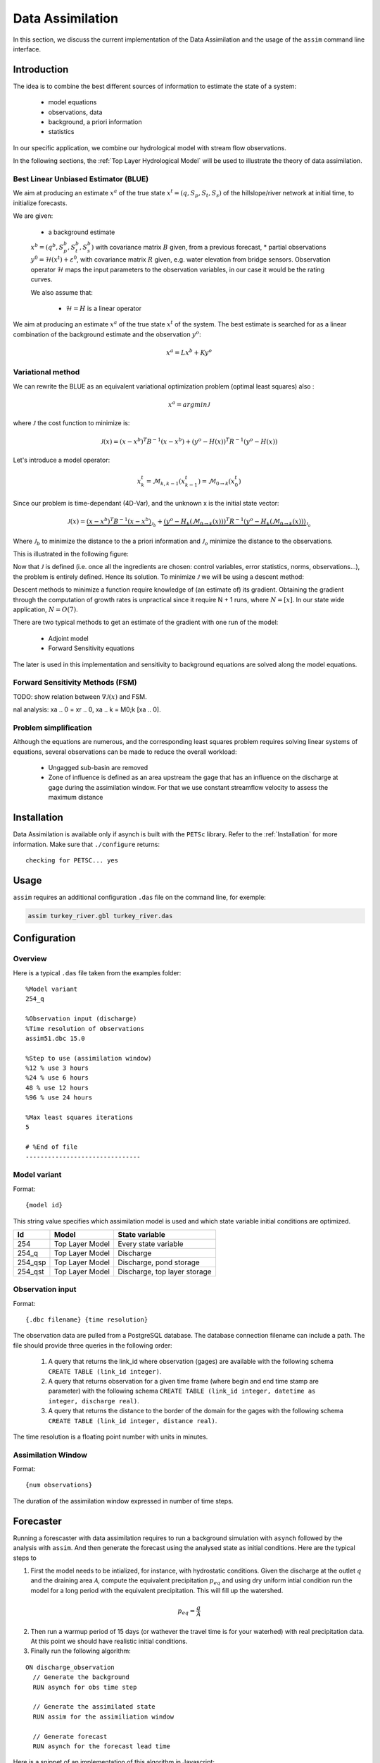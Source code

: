 Data Assimilation
=================

In this section, we discuss the current implementation of the Data Assimilation and the usage of the ``assim`` command line interface.

Introduction
------------

The idea is to combine the best different sources of information to estimate the state of a system:

 * model equations
 * observations, data
 * background, a priori information
 * statistics

In our specific application, we combine our hydrological model with stream flow observations.

In the following sections, the :ref:`Top Layer Hydrological Model` will be used to illustrate the theory of data assimilation.

Best Linear Unbiased Estimator (BLUE)
~~~~~~~~~~~~~~~~~~~~~~~~~~~~~~~~~~~~~

We aim at producing an estimate :math:`x^a` of the true state :math:`x^t=(q,S_p,S_t,S_s)` of the hillslope/river network at initial time, to initialize forecasts.

We are given:

 * a background estimate :math:`x^b=(q^b,S_p^b,S_t^b,S_s^b)` with covariance matrix :math:`B` given, from a previous forecast,
 * partial observations :math:`y^0=\mathcal{H}(x^t)+\varepsilon^0`, with covariance matrix :math:`R` given, e.g. water elevation from bridge sensors. Observation operator :math:`\mathcal{H}` maps the input parameters to the observation variables, in our case it would be the rating curves.

 We also assume that:

  * :math:`\mathcal{H} = H` is a linear operator

We aim at producing an estimate :math:`x^a` of the true state :math:`x^t` of the system. The best estimate is searched for as a linear combination of the background estimate and the observation :math:`y^o`:

.. math::
  x^a = L x^b + K y^o

Variational method
~~~~~~~~~~~~~~~~~~

We can rewrite the BLUE as an equivalent variational optimization problem (optimal least squares) also :

.. math::
  x^a = {arg} {min} \mathcal{J}

where :math:`\mathcal{J}` the cost function to minimize is:

.. math::
  \mathcal{J}(x) = (x-x^b)^T B^{-1} (x-x^b) + (y^o -H(x))^T R^{-1}(y^o-H(x))

Let's introduce a model operator:

.. math::
  x_k^t = \mathcal{M}_{k,k-1}(x_{k-1}^t) = \mathcal{M}_{0 \to k}(x_0^t)

Since our problem is time-dependant (4D-Var), and the unknown x is the initial state vector:

.. math::
  \mathcal{J}(x) = \underbrace{(x-x^b)^T B^{-1} (x-x^b)}_{\mathcal{J}_b}
    + \underbrace{(y^o -H_k(\mathcal{M}_{0 \to k}(x)))^T R^{-1}(y^o -H_k(\mathcal{M}_{0 \to k}(x)))}_{\mathcal{J}_o}

Where :math:`\mathcal{J}_b` to minimize the distance to the a priori information and :math:`\mathcal{J}_o` minimize the distance to the observations.

This is illustrated in the following figure:

.. image:: figures/variational1.png

Now that :math:`\mathcal{J}` is defined (i.e. once all the ingredients are chosen: control variables, error statistics, norms, observations...), the problem is entirely defined. Hence its solution. To minimize :math:`\mathcal{J}` we will be using a descent method:

.. image:: figures/variational2.png

Descent methods to minimize a function require knowledge of (an estimate of) its gradient. Obtaining the gradient through the
computation of growth rates is unpractical since it require N + 1 runs, where :math:`N = [x]`. In our state wide application, :math:`N = O(7)`.

There are two typical methods to get an estimate of the gradient with one run of the model:

 * Adjoint model
 * Forward Sensitivity equations

The later is used in this implementation and sensitivity to background equations are solved along the model equations.

Forward Sensitivity Methods (FSM)
~~~~~~~~~~~~~~~~~~~~~~~~~~~~~~~~~

TODO: show relation between :math:`\nabla{\mathcal{J}(x)}` and FSM.

.. Incremental 4D-Var
.. ~~~~~~~~~~~~~~~~~~
..
.. Our model is nonlinear, but we hope the linear analysis still gives some information, that is:
..
.. .. math::
..   \mathcal{M}_{0 \to k}(x_0) - \mathcal{M}_{0 \to k}(x^b_0) \simeq M_{0 \to k}(x_0 - x^b)
..
.. The extension of 4D-Var to non linear problems is called Incremental 4D-Var. The cost function can be rewritten has>cost function:
..
.. ::
..
..   Initialization : :math:`x^r_0 = x^b_0
..   Start outer loop
..     Non linear model integration: xr
..     k =M0!k [xr ]
..     Innovation vector computation: dk = yo
..     k 􀀀 Hk (xr
..     k )
..     Start inner loop
..       Computation of J, using M and H linearized operators around xr
..       Computation of rJ, using FSM
..       Minimization via a descent method
..     End of inner loop
..     Analysis increment update xa
..     0 = x0
..     Reference state update xr
..     0 = xr
..     0 + xa
..     0
..   End of outer loop
..   { Compute nal analysis: xa
..   0 = xr
..   0, xa
..   k = M0;k [xa
..   0].

Problem simplification
~~~~~~~~~~~~~~~~~~~~~~

Although the equations are numerous, and the corresponding least squares problem requires solving linear systems of equations, several observations can be made to reduce the overall workload:

 * Ungagged sub-basin are removed
 * Zone of influence is defined as an area upstream the gage that has an influence on the discharge at gage during the assimilation window. For that we use constant streamflow velocity to assess the maximum distance

Installation
------------

Data Assimilation is available only if asynch is built with the ``PETSc`` library. Refer to the :ref:`Installation` for more information. Make sure that ``./configure`` returns:

::

  checking for PETSC... yes

Usage
-----

``assim`` requires an  additional  configuration ``.das`` file on the command line, for exemple:

.. code-block:: sh

  assim turkey_river.gbl turkey_river.das

Configuration
-------------

Overview
~~~~~~~~

Here is a typical ``.das`` file taken from the examples folder:

::

  %Model variant
  254_q

  %Observation input (discharge)
  %Time resolution of observations
  assim51.dbc 15.0

  %Step to use (assimilation window)
  %12 % use 3 hours
  %24 % use 6 hours
  48 % use 12 hours
  %96 % use 24 hours

  %Max least squares iterations
  5

  # %End of file
  -------------------------------

Model variant
~~~~~~~~~~~~~

Format:

::

  {model id}

This string value specifies which assimilation model is used and which state variable initial conditions are optimized.

======= =============== ===
Id      Model           State variable
======= =============== ===
254     Top Layer Model Every state variable
254_q   Top Layer Model Discharge
254_qsp Top Layer Model Discharge, pond storage
254_qst Top Layer Model Discharge, top layer storage
======= =============== ===

Observation input
~~~~~~~~~~~~~~~~~

Format:

::

  {.dbc filename} {time resolution}

The observation data are pulled from a PostgreSQL database. The database connection filename can include a path. The file should provide three queries in the following order:

 1. A query that returns the link_id where observation (gages) are available with the following schema ``CREATE TABLE (link_id integer)``.
 2. A query that returns observation for a given time frame (where begin and end time stamp are parameter) with the following schema ``CREATE TABLE (link_id integer, datetime as integer, discharge real)``.
 3. A query that returns the distance to the border of the domain for the gages with the following schema ``CREATE TABLE (link_id integer, distance real)``.

The time resolution is a floating point number with units in minutes.

Assimilation Window
~~~~~~~~~~~~~~~~~~~

Format:

::

  {num observations}

The duration of the assimilation window expressed in number of time steps.


Forecaster
----------

Running a forescaster with data assimilation requires to run a background simulation with ``asynch`` followed by the analysis with ``assim``. And then generate the forecast using the analysed state as initial conditions. Here are the typical steps to

1. First the model needs to be intialized, for instance, with hydrostatic conditions. Given the discharge at the outlet :math:`q` and the draining area :math:`\mathcal{A}`, compute the equivalent precipitation :math:`p_{eq}` and using dry uniform intial condition run the model for a long period with the equivalent precipitation. This will fill up the watershed.

.. math:: p_{eq} = \frac{q}{\mathcal{A}}

2. Then run a warmup period of 15 days (or wathever the travel time is for your waterhed) with real precipitation data. At this point we should have realistic initial conditions.

3. Finally run the following algorithm:

::

  ON discharge_observation
    // Generate the background
    RUN asynch for obs time step

    // Generate the assimilated state
    RUN assim for the assimiliation window

    // Generate forecast
    RUN asynch for the forecast lead time


Here is a snippet of an implementation of this algorithm in Javascript:

.. code-block:: js

  //Get the initial condition file (the timestamp is in the filename)
  var file = getLatestFile(/^background_(\d+).(rec|h5)$/);

  //Main time loop
  while (file.timestamp < endTime) {

    // Assimilation window
    const assim_window = 12 * 60

    // Steps of 6 hours
    const duration = 6 * 60;

    // Generate the config file for DA
    render(templates.assim, 'assim.gbl', {
      duration: assim_window,
      begin: file.timestamp,
      end: file.timestamp + assim_window * 60
    });

    cp.execFileSync('mpiexec', ['-n', '4', 'assim', 'assim.gbl', 'assim.das'], {stdio:[0,1,2]});

    // Generate the config file for the background (regular asynch run)
    render(templates.background, 'background.gbl', {
      duration: duration,
      begin: file.timestamp,
      end: file.timestamp + duration * 60
    });

    cp.execFileSync('mpiexec', ['-n', '1', 'asynch', 'background.gbl'], {stdio:[0,1,2]});

    file.timestamp += duration * 60;
  }

The full implementation is available in the ``examples/assim`` folder.

Notes
-----

.. note::

  The author of these docs is not the primary author of the code so some things may have been lost in translation.

Data assimilation is implemented only for the :ref:`Top Layer Hydrological Model` (``254``). Implementing Data Assimilation requires the user to provide additional model's equations. A more generic method could be used (Jacobian approximation) but would probably be less efficient.

Data assimilation only works with discharge observations (or whatever the first state variable is). This is currently hardcoded but could be extended to support other types of observation such as soil moisture.

Observations should be interpolated to get a better assimilated states (especially for locations that are close to observations). For instance with discharge observations available at a 15 minutes time step, links that are upstream

The larger the assimilation window, the larger is the domain of influence upstream the gages and the better the corrected state. A short assimilation window would only make correction to the links close to the gage and that could induce some ossilations. In Iowa 12 hours, seems to be the sweet spot between computation time and correction.

The solution of the equations at a link depends on the upstreams links and not only the direct parent links. This difference between the forward model and the assimilation model makes Asynch less suitable for solving the system of equations. To be more specific, the partionning of the domain between processors is more senstive since a bad partionning may results in a lot a transfers between procs. Eventually a solver like `CVODES (Sundials) <https://computation.llnl.gov/projects/sundials/cvodes>`_, that solves the sensitivity equations, may be more appropriate.

For small watersheds (N <= 15K links, i.e. Turkey River), ``assim`` works best using serial execution (num procs = 1).

The performances of the assimilation are not very good when the correction of discharge is negative (falling limb).

Discontinuities (i.e. at reservoirs) are not taken into account.

Strong nonlinearities could be problem. The extension of 4D-Var to non linear problems, called Incremental 4D-Var, may be more appropriate.

.. [da] Maelle Nodet, “Introduction to Data Assimilation”, Université Grenoble Alpes, Mars 2012

.. [fs] S. Lakshmivarahan and J. M. Lewis, “Forward Sensitivity Approach to Dynamic Data Assimilation”, *Advances in Meteorology*, vol. 2010, Article ID 375615, 12 pages, 2010. doi:10.1155/2010/375615
